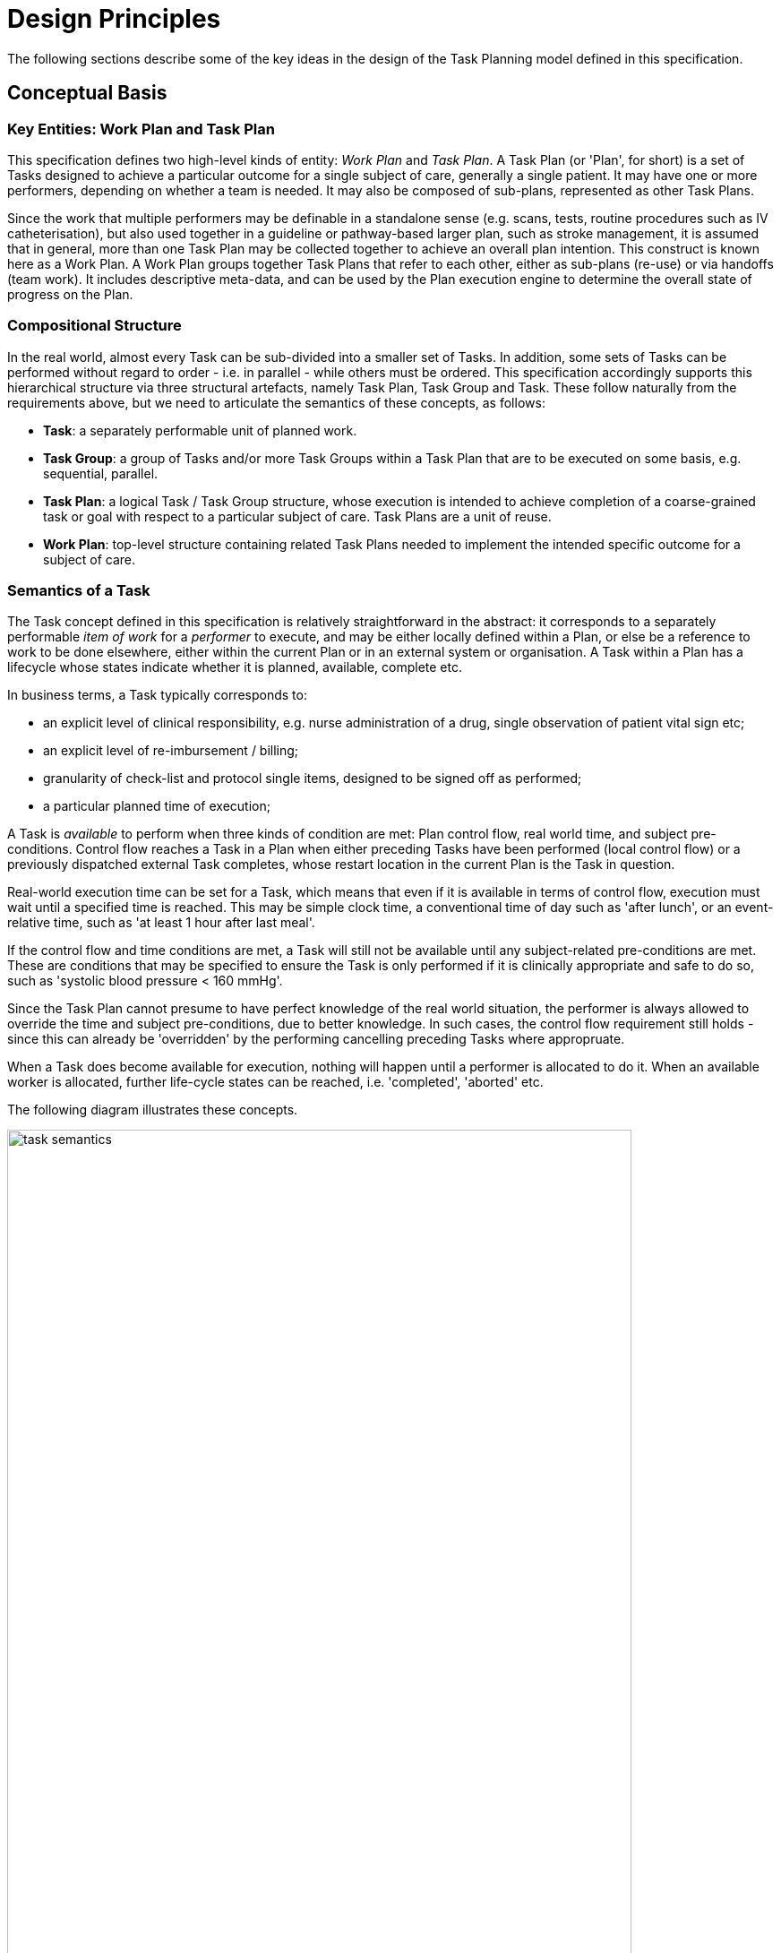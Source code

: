 = Design Principles

The following sections describe some of the key ideas in the design of the Task Planning model defined in this specification.

== Conceptual Basis

=== Key Entities: Work Plan and Task Plan

This specification defines two high-level kinds of entity: _Work Plan_ and _Task Plan_. A Task Plan (or 'Plan', for short) is a set of Tasks designed to achieve a particular outcome for a single subject of care, generally a single patient. It may have one or more performers, depending on whether a team is needed. It may also be composed of sub-plans, represented as other Task Plans. 

Since the work that multiple performers may be definable in a standalone sense (e.g. scans, tests, routine procedures such as IV catheterisation), but also used together in a guideline or pathway-based larger plan, such as stroke management, it is assumed that in general, more than one Task Plan may be collected together to achieve an overall plan intention. This construct is known here as a Work Plan. A Work Plan groups together Task Plans that refer to each other, either as sub-plans (re-use) or via handoffs (team work). It includes descriptive meta-data, and can be used by the Plan execution engine to determine the overall state of progress on the Plan.

=== Compositional Structure

In the real world, almost every Task can be sub-divided into a smaller set of Tasks. In addition, some sets of Tasks can be performed without regard to order - i.e. in parallel - while others must be ordered. This specification accordingly supports this hierarchical structure via three structural artefacts, namely Task Plan, Task Group and Task. These follow naturally from the requirements above, but we need to articulate the semantics of these concepts, as follows:

* *Task*: a separately performable unit of planned work.
* *Task Group*: a group of Tasks and/or more Task Groups within a Task Plan that are to be executed on some basis, e.g. sequential, parallel.
* *Task Plan*: a logical Task / Task Group structure, whose execution is intended to achieve completion of a coarse-grained task or goal with respect to a particular subject of care. Task Plans are a unit of reuse.
* *Work Plan*: top-level structure containing related Task Plans needed to implement the intended specific outcome for a subject of care.

=== Semantics of a Task

The Task concept defined in this specification is relatively straightforward in the abstract: it corresponds to a separately performable _item of work_ for a _performer_ to execute, and may be either locally defined within a Plan, or else be a reference to work to be done elsewhere, either within the current Plan or in an external system or organisation. A Task within a Plan has a lifecycle whose states indicate whether it is planned, available, complete etc.

In business terms, a Task typically corresponds to:

* an explicit level of clinical responsibility, e.g. nurse administration of a drug, single observation of patient vital sign etc;
* an explicit level of re-imbursement / billing;
* granularity of check-list and protocol single items, designed to be signed off as performed;
* a particular planned time of execution;

A Task is _available_ to perform when three kinds of condition are met: Plan control flow, real world time, and subject pre-conditions. Control flow reaches a Task in a Plan when either preceding Tasks have been performed (local control flow) or a previously dispatched external Task completes, whose restart location in the current Plan is the Task in question. 

Real-world execution time can be set for a Task, which means that even if it is available in terms of control flow, execution must wait until a specified time is reached. This may be simple clock time, a conventional time of day such as 'after lunch', or an event-relative time, such as 'at least 1 hour after last meal'.

If the control flow and time conditions are met, a Task will still not be available until any subject-related pre-conditions are met. These are conditions that may be specified to ensure the Task is only performed if it is clinically appropriate and safe to do so, such as 'systolic blood pressure < 160 mmHg'.

Since the Task Plan cannot presume to have perfect knowledge of the real world situation, the performer is always allowed to override the time and subject pre-conditions, due to better knowledge. In such cases, the control flow requirement still holds - since this can already be 'overridden' by the performing cancelling preceding Tasks where appropruate.

When a Task does become available for execution, nothing will happen until a performer is allocated to do it. When an available worker is allocated, further life-cycle states can be reached, i.e. 'completed', 'aborted' etc.

The following diagram illustrates these concepts.

[.text-center]
.Task Semantics
image::diagrams/task_semantics.svg[id=task_semantics, align="center", width=90%]

=== Principal Performer

All Tasks in a Plan are defined to have a _principle performer_, that is to say, a single logical actor. This is often a single person (or a device or possibly a software service), but might equally be a group of personnel, e.g. ward nurses, who execute the steps of a Task Plan during and across shift boundaries (wound dressing, turning patients, IV maintenance etc). In these cases there is an understanding by separate individuals that they constitute a common workforce with respect to the subject of care, for any given planned piece of work.

The principal performer can be specified in terms of professional roles, and optionally a specific agent. This might in some cases be the patient.

The principle performer is for practical reasons defined to be attached to a Task Group in the model. This enables a Task Plan by default to have a single principle performer attached to the top-level Task Group, but to be overridden at lower level Groups.

In addition to the principal performer, other participations can be specified for any contained Task in a Plan. However it is assumed that the principal performer is _responsible_ for all actions, and is also the notifier of action completions and cancellations, as well as the target of notifications to do with linked Task Plans.

The consequences of this design principle are twofold:

* where a team of executing actors is required to perform a logical procedure, _a Plan may have more than one principal performer in different Group sections, or alternatively, each distinct actor has his or her own Task Plan_;
* for a team to operate together, coordination is required between the Task Plans and relevant actors. This is described in more detail below.

=== Work Flow and Context Switching and Forking

The definition of a set of Tasks within a Plan unavoidably implies a 'work flow' notion, i.e. a _thread of control_ embodied in the current performer performing work. Since the idea of parallel processing is supported by the model specified here, there may be more than one extant Task or series of Tasks which the same performer works on. Each thread is denoted a _task thread_ within this specification.

Additionally, the combination of a specific Plan, a principal performer and a task thread is called a _context_, in a similar sense to the computer science meaning for operating systems and executing programs. It is assumed that switching between parallel task threads in the same plan is managed internally by the performing actor; accordingly this kind of context switch is not formally represented in this specification.

Changes of control flow between different actors and / or Plans are however represented in the model, to enable the details of context changes to be defined by a Plan author, and to enable an execution engine to manage control flow properly.

Two types of context change are supported in the model: _context switching_ and _context forking_, both of which are standard concepts in computer science. The first corresponds to the situation where the current peformer passes control to another actor and waits for his work to be done, while the second corresponds to a splitting of control flow, where an actor causes a request to another actor to start doing work, and then proceeds with his own original line of Tasks. A context switch is commonly known as 'block and wait' or 'synchronous processing', while the context fork is known as 'asynchronous' or 'parallel' processing.

== Phases of Definition and Representation

Task Plans are defined, refined and used in various phases in time. A number of related technical representations are used, each appropriate to its phase.

[cols="1,1,3", options="header"]
|===
|Phase                   |Representation             |Purpose

|Design time             |*Definition template* +
                          (archetypes of definition +
                          classes)                   |A Task Plan template is a 'prototypical' definition of a Task Plan that may be used in multiple situations;                               it is represented in the form of openEHR templated archetype(s) based on the Task Planning definition
                                                      model of this specification.

|Clinical time - +
 planning               |*Concrete definition* +
                         (instances of definition +
                          classes)                   |When a Task Plan prototype is _used_, it is created as instances of the Task Planning definition
                                                      model (i.e. in the technical class/instance sense), and the result is understood as a _concrete_ definition
                                                      of the Task Plan to be used in a specific situation for a specific subject (i.e. patient); any modifications allowed by the archetypes may be made to achieve the specific Task Plan needed.

|Clinical time - +
 plan execution         |*Materialisation* +
                        (instances of +
                         materialised classes, +
                         persisted over sessions)    |At Plan execution time, a Task Plan definition will be 'materialised', i.e. instantiated into a form that can                              be used for execution and tracking of the Plan. In this form, repeatable sections of the definition are                                    'unfolded' into literal sections, for as many repetitions as required by the relevant performer(s). 
                         
                                                      Accordingly, parts of the materialised expression of a Plan may have an N:1 relationship with the original definition form. The materialised form has its own class model, containing additional data items to enable run-time tracking of the Plan as it is performed. During execution time, various kinds of deletions and modifications to the materialised representation, corresponding to changes in plan that respond to unexpected events.
 
|Clinical time - +
 task execution         |*Runtime instantiation* +
                        (instances of +
                         materialised classes, +
                         during session)            |Since a Plan execution may run over many hours, days or longer, the materialised expression will in general                               correspond to something larger than the literal in-memory instantiation of (parts of) the Plan required during                             any given user-application the session during which some or all of the Task Plan might be performed. The part                             of the plan currently being displayed, performed, tracked etc, is known here as the 'run-time instantiation',                             and consists of a subset of the total materialised form instances.
 
|===

In this scheme, archetypes and templates conveniently provide a prototype level of definition that supports standard models of similar but not identical kinds of Task Plan. For example, a single set of archetypes and templates could be used to represent Task Plans for hospital drug administration which can then be further customised for particular patients at the concrete definition level.

=== Separation of Definition and Execution

According to the above, the concrete definition of a Task Plan is constructed in the 'planning phase' of clinical time, to define work _to be done_ in the near future, by the planner and/or others. As the work is performed, the results are documented with openEHR Entries, such as Actions and Observations. During the execution of the plan there is usually a need to track the progress of the work in terms of Task completions, cancellations, failures, abandonment and so on.

As per the above table, the model defined in this specification separates the definition of Task Plans from their executions. This is achieved via `definition` and `materialised` parts of the model, corresponding to the concrete definition and materialised phases described above. Instances of the former are used to represent the definition of a plan, and would accordingly be used by a tools designed for that purpose. Similarly, run-time execution tools would be built using the `materialised` part of the model, as well as the `definition` part, since the latter is referred to by the former.

It is the materialised expression of a plan that is used to record all plan-related actions by Task performers. This state may be persisted for plans whose execution takes place over more than a user-application session.

The history of actions can be understood as a set of _transactions_ over time, and the model provides a third `history` part that can be used to efficiently represent this history, allowing it to be permanently recorded.

=== Model of Change

TODO: document how / when changes can be made, including during execution.

== Relationship of Task Plans with existing openEHR Entry Types

Within the phases of clinical planning and execution time described above, the Task Plan is not the only information artefact that may be created. The existing openEHR model `ENTRY` types provide the standard way to represent orders, via `INSTRUCTION`, and order-related performed activities, via `ACTION`. In addition, the usual `OBSERVATION`, `EVALUATION` and `ADMIN_ENTRY` types are used to record observations, diagnoses, and administrative events as they occur in clinical time. In abstract terms, Instructions may be understood as formal statements of 'what is to be done', and the other types, as records of 'what was done'. However, Instructions are most suited to concise representations of orderable actions, particularly medication administration, but not for general purpose detailed plans of events. The addition of Task Plans provides a way to specify such plans more flexibly, and in a step-by-step manner.

Both Instructions and Plans may be fully or partially defined by care pathways and/or guidelines, equally, they may be ad hoc developed in the 'old school medicine' sense. The following figure illustrates the relationships among care pathways, the existing openEHR Entry types and Task Plans. 

[.text-center]
.openEHR Planning Artefact Relationships
image::diagrams/planning_artefacts.svg[id=planning_artefact_relationships, align="center", width=60%]

In simple cases, a Task Plan may just be the list of Tasks to fulfill one order, i.e. a single `INSTRUCTION` prescribing a course of antibiotics. The general case however is that the Task Plan corresponds to a clinical goal which implicates multiple orders, such as the CHOP chemotherapy mentioned above. 

Consequently, _not every Task in a Task Plan is associated with an order_, illustrated by the yellow Task objects in the above figure. While a typical case is that a Task corresponds to an openEHR `ACTION` that has not yet been recorded (and which normally has a driving `INSTRUCTION`), it may also correspond to an `ACTION` that has no `INSTRUCTION` or indeed an `OBSERVATION` or possibly an `EVALUATION` (perhaps some kind of check during a procedure). Indeed, there is also no reason why a Task Plan cannot consist of Tasks that define administrative work and would be documented with openEHR `ADMIN_ENTRYs`.

We can infer from the above that the main driver of a Task Plan isn't in general an order, but a care plan or guideline that usually includes orders, or else plain old ad hoc planning.

A high-level view of how clinical work generates openEHR information can be visualised conceptually with a modified version of the {openehr_rm_ehr}#_information_ontology[Clinical Investigator process diagram] as follows:

[.text-center]
.Clinical Investigator Process with Planning
image::diagrams/clinical_process_planning.svg[id=clinical_process_planning, align="center", width=70%]

According to this scheme, `TASK_PLAN` and `TASK` are new types of information that can be committed to the EHR.

== Order Semantics versus Plan Semantics

Despite the above explanation, the difference between Instructions (as defined in openEHR) and Task Plans may not be completely clear. However, there is a key difference, which is the semantic level at which the two are expressed. A typical order, represented in an openEHR `INSTRUCTION` has an _algorithmic_ form, such as  "Amoxicillin 3 times a day, orally, for 7 days". Although healthcare professionals do not typically think about it, this expression is in fact a small program that is mentally _interpreted_ to produce resultant actions such as giving one tablet at 9:15 am, one at lunch and so on.

We can think of a Task Plan for ordered actions as the interpreted form of the original order statement(s), that is to say, a completely 'unfolded' list of single Tasks in time such as 'give 1 Amoxycillin oral tab at lunch'. This is a form suitable for displaying on work lists, checking off and ensuring no mistakes are made. When a Task is performed, it will still give rise to the appropriate openEHR Entry recording the details, such as 'gave 1 Amoxycillin tab at 13:37'.
